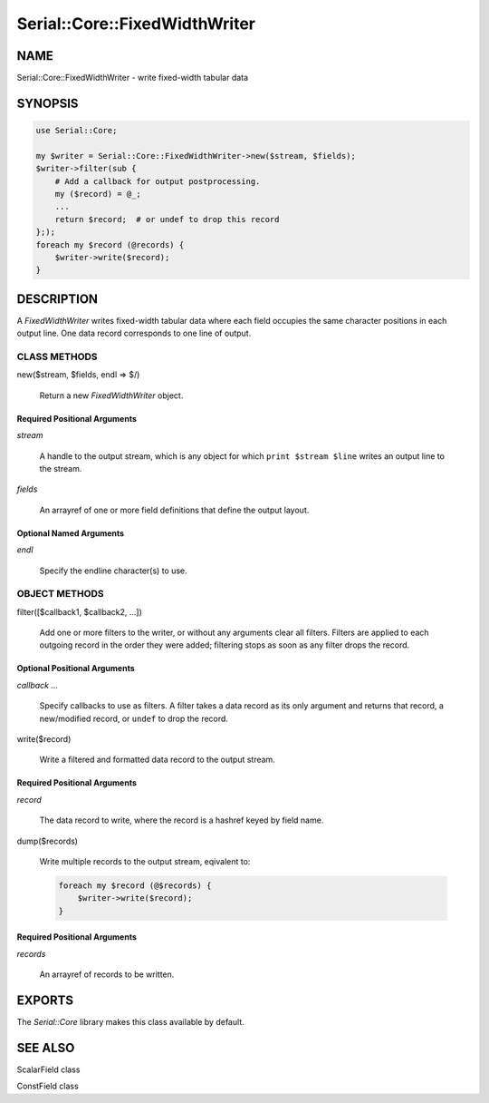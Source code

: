 .. highlight:: perl


##############################
Serial::Core::FixedWidthWriter
##############################

****
NAME
****


Serial::Core::FixedWidthWriter - write fixed-width tabular data


********
SYNOPSIS
********



.. code-block:: perl

     use Serial::Core;
 
     my $writer = Serial::Core::FixedWidthWriter->new($stream, $fields);
     $writer->filter(sub {
         # Add a callback for output postprocessing.
         my ($record) = @_;
         ...
         return $record;  # or undef to drop this record
     };);
     foreach my $record (@records) {
         $writer->write($record);
     }



***********
DESCRIPTION
***********


A \ *FixedWidthWriter*\  writes fixed-width tabular data where each field occupies
the same character positions in each output line. One data record corresponds 
to one line of output.

CLASS METHODS
=============



new($stream, $fields, endl => $/)
 
 Return a new \ *FixedWidthWriter*\  object.
 


Required Positional Arguments
-----------------------------



\ *stream*\ 
 
 A handle to the output stream, which is any object for which 
 \ ``print $stream $line``\  writes an output line to the stream.
 


\ *fields*\ 
 
 An arrayref of one or more field definitions that define the output layout.
 



Optional Named Arguments
------------------------



\ *endl*\ 
 
 Specify the endline character(s) to use.
 




OBJECT METHODS
==============



filter([$callback1, $callback2, ...])
 
 Add one or more filters to the writer, or without any arguments clear all
 filters. Filters are applied to each outgoing record in the order they were
 added; filtering stops as soon as any filter drops the record.
 


Optional Positional Arguments
-----------------------------



\ *callback ...*\ 
 
 Specify callbacks to use as filters. A filter takes a data record as its only
 argument and returns that record, a new/modified record, or \ ``undef``\  to drop
 the record.
 



write($record)
 
 Write a filtered and formatted data record to the output stream.
 



Required Positional Arguments
-----------------------------



\ *record*\ 
 
 The data record to write, where the record is a hashref keyed by field name.
 



dump($records)
 
 Write multiple records to the output stream, eqivalent to:
 
 
 .. code-block:: perl
 
      foreach my $record (@$records) {
          $writer->write($record);
      }
 
 



Required Positional Arguments
-----------------------------



\ *records*\ 
 
 An arrayref of records to be written.
 





*******
EXPORTS
*******


The \ *Serial::Core*\  library makes this class available by default.


********
SEE ALSO
********



ScalarField class



ConstField class



